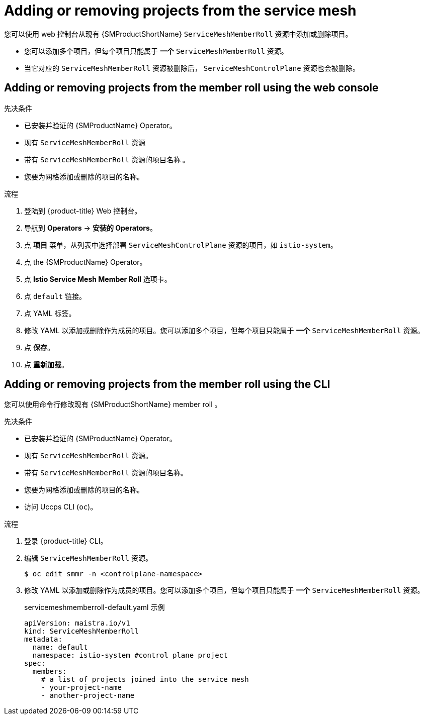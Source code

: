 // Module included in the following assemblies:
//
// * service_mesh/v1x/installing-ossm.adoc
// * service_mesh/v2x/installing-ossm.adoc

:_content-type: PROCEDURE
[id="ossm-member-roll-modify_{context}"]
= Adding or removing projects from the service mesh

您可以使用 web 控制台从现有  {SMProductShortName} `ServiceMeshMemberRoll` 资源中添加或删除项目。

* 您可以添加多个项目，但每个项目只能属于 *一个* `ServiceMeshMemberRoll` 资源。

* 当它对应的 `ServiceMeshMemberRoll`  资源被删除后， `ServiceMeshControlPlane` 资源也会被删除。

[id="ossm-member-roll-modify-console_{context}"]
== Adding or removing projects from the member roll using the web console

.先决条件
* 已安装并验证的 {SMProductName} Operator。
* 现有 `ServiceMeshMemberRoll` 资源
* 带有 `ServiceMeshMemberRoll` 资源的项目名称 。
* 您要为网格添加或删除的项目的名称。

.流程

. 登陆到 {product-title} Web 控制台。

. 导航到 *Operators* -> *安装的 Operators*。

. 点 *项目* 菜单，从列表中选择部署 `ServiceMeshControlPlane` 资源的项目，如 `istio-system`。

. 点 the {SMProductName} Operator。

. 点 *Istio Service Mesh Member Roll* 选项卡。

. 点 `default` 链接。

. 点 YAML 标签。

. 修改 YAML 以添加或删除作为成员的项目。您可以添加多个项目，但每个项目只能属于 *一个* `ServiceMeshMemberRoll` 资源。

. 点 *保存*。

. 点 *重新加载*。

[id="ossm-member-roll-modify-cli_{context}"]
== Adding or removing projects from the member roll using the CLI

您可以使用命令行修改现有 {SMProductShortName} member roll 。

.先决条件

* 已安装并验证的 {SMProductName} Operator。
* 现有 `ServiceMeshMemberRoll` 资源。
* 带有 `ServiceMeshMemberRoll` 资源的项目名称。
* 您要为网格添加或删除的项目的名称。
* 访问 Uccps CLI (`oc`)。


.流程

. 登录 {product-title} CLI。

. 编辑 `ServiceMeshMemberRoll` 资源。
+
[source,terminal]
----
$ oc edit smmr -n <controlplane-namespace>
----
+

. 修改 YAML 以添加或删除作为成员的项目。您可以添加多个项目，但每个项目只能属于 *一个* `ServiceMeshMemberRoll` 资源。

+
.servicemeshmemberroll-default.yaml 示例

[source,yaml]
----
apiVersion: maistra.io/v1
kind: ServiceMeshMemberRoll
metadata:
  name: default
  namespace: istio-system #control plane project
spec:
  members:
    # a list of projects joined into the service mesh
    - your-project-name
    - another-project-name
----
